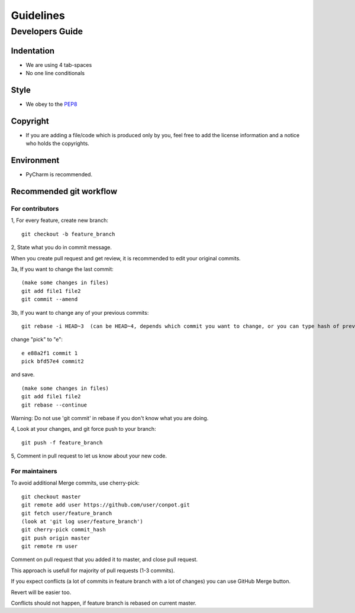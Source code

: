 ================
Guidelines
================

Developers Guide
================

Indentation
-----------
* We are using 4 tab-spaces
* No one line conditionals

Style
-----
* We obey to the `PEP8 <http://www.python.org/dev/peps/pep-0008/>`_

Copyright
---------
* If you are adding a file/code which is produced only by you, feel free to add the license information and a notice who holds the copyrights.

Environment
-----------
* PyCharm is recommended.

Recommended git workflow
------------------------

For contributors
~~~~~~~~~~~~~~~~

1, For every feature, create new branch:

::

  git checkout -b feature_branch

2, State what you do in commit message.

When you create pull request and get review, it is recommended to edit your original commits.

3a, If you want to change the last commit:

::

  (make some changes in files)
  git add file1 file2
  git commit --amend

3b, If you want to change any of your previous commits:

::

  git rebase -i HEAD~3  (can be HEAD~4, depends which commit you want to change, or you can type hash of previous commit)

change "pick" to "e":

::

  e e88a2f1 commit 1
  pick bfd57e4 commit2

and save.

::

  (make some changes in files)
  git add file1 file2
  git rebase --continue

Warning:
Do not use 'git commit' in rebase if you don't know what you are doing.

4, Look at your changes, and git force push to your branch:

::

  git push -f feature_branch

5, Comment in pull request to let us know about your new code.

For maintainers
~~~~~~~~~~~~~~~

To avoid additional Merge commits, use cherry-pick:

::

  git checkout master
  git remote add user https://github.com/user/conpot.git
  git fetch user/feature_branch
  (look at 'git log user/feature_branch')
  git cherry-pick commit_hash
  git push origin master
  git remote rm user

Comment on pull request that you added it to master, and close pull request.

This approach is usefull for majority of pull requests (1-3 commits).

If you expect conflicts (a lot of commits in feature branch with a lot of changes) you can use GitHub Merge button.

Revert will be easier too.

Conflicts should not happen, if feature branch is rebased on current master.

